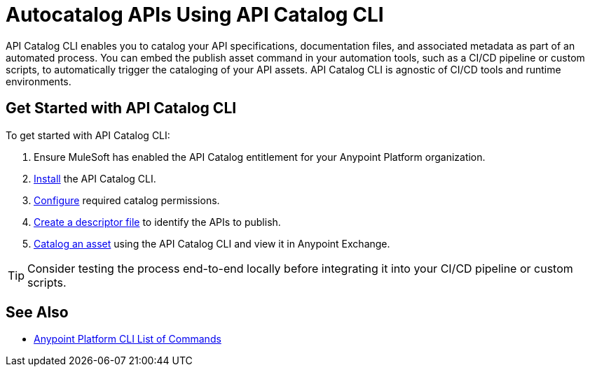 = Autocatalog APIs Using API Catalog CLI

API Catalog CLI enables you to catalog your API specifications, documentation files, and associated metadata as part of an automated process. You can embed the publish asset command in your automation tools, such as a CI/CD pipeline or custom scripts, to automatically trigger the cataloging of your API assets. API Catalog CLI is agnostic of CI/CD tools and runtime environments.

[[get-started]]
== Get Started with API Catalog CLI

To get started with API Catalog CLI: 

. Ensure MuleSoft has enabled the API Catalog entitlement for your Anypoint Platform organization.
. xref:install-api-catalog-cli.adoc[Install] the API Catalog CLI.
. xref:configure-api-catalog-cli.adoc[Configure] required catalog permissions.
. xref:create-descriptor-file-cli.adoc[Create a descriptor file] to identify the APIs to publish.
. xref:publish-using-api-catalog-cli.adoc[Catalog an asset] using the API Catalog CLI and view it in Anypoint Exchange.

TIP: Consider testing the process end-to-end locally before integrating it into your CI/CD pipeline or custom scripts. 

== See Also

* xref:4.x@anypoint-cli::anypoint-platform-cli-commands.adoc[Anypoint Platform CLI List of Commands]